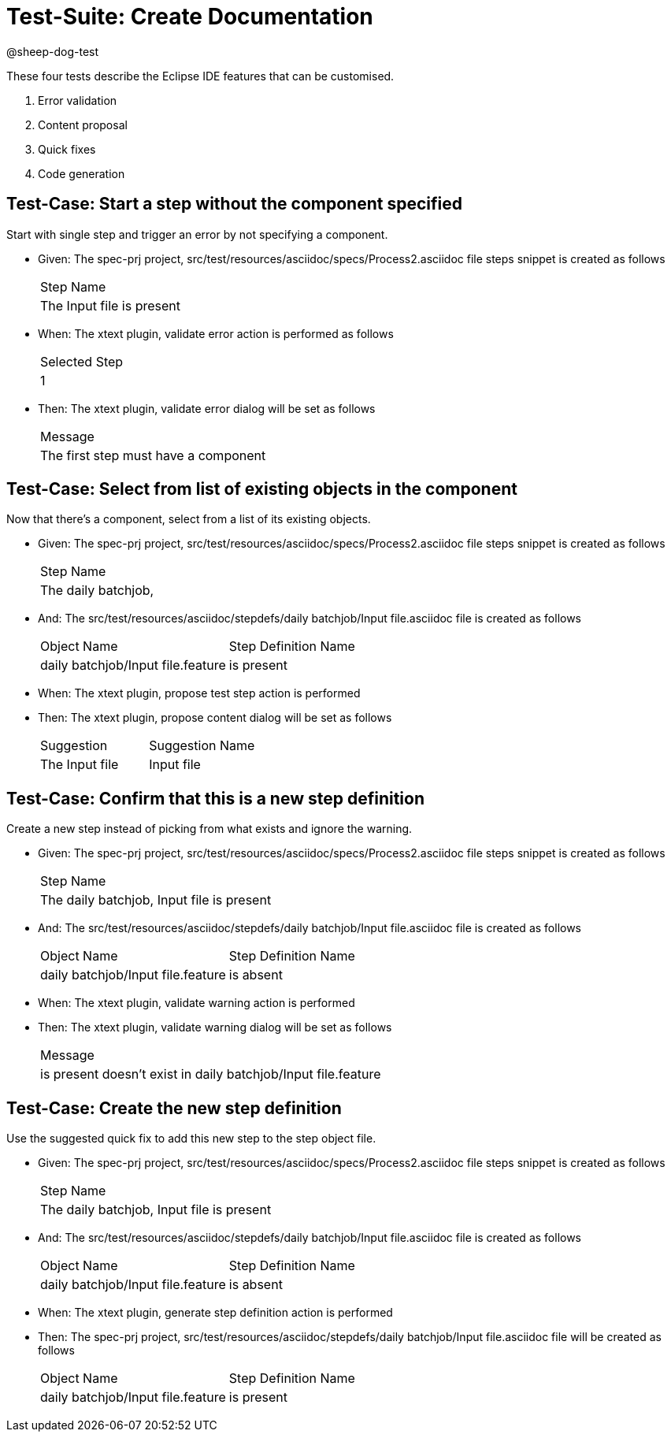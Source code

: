 = Test-Suite: Create Documentation

@sheep-dog-test

These four tests describe the Eclipse IDE features that can be customised.

1. Error validation
2. Content proposal
3. Quick fixes
4. Code generation

== Test-Case: Start a step without the component specified

Start with single step and trigger an error by not specifying a component.

* Given: The spec-prj project, src/test/resources/asciidoc/specs/Process2.asciidoc file steps snippet is created as follows
+
|===
| Step Name                                   
| The Input file is present                   
|===

* When: The xtext plugin, validate error action is performed as follows
+
|===
| Selected Step
| 1            
|===

* Then: The xtext plugin, validate error dialog will be set as follows
+
|===
| Message                             
| The first step must have a component
|===

== Test-Case: Select from list of existing objects in the component

Now that there's a component, select from a list of its existing objects.

* Given: The spec-prj project, src/test/resources/asciidoc/specs/Process2.asciidoc file steps snippet is created as follows
+
|===
| Step Name                                
| The daily batchjob,                      
|===

* And: The src/test/resources/asciidoc/stepdefs/daily batchjob/Input file.asciidoc file is created as follows
+
|===
| Object Name                       | Step Definition Name
| daily batchjob/Input file.feature | is present          
|===

* When: The xtext plugin, propose test step action is performed

* Then: The xtext plugin, propose content dialog will be set as follows
+
|===
| Suggestion     | Suggestion Name
| The Input file | Input file     
|===

== Test-Case: Confirm that this is a new step definition

Create a new step instead of picking from what exists and ignore the warning.

* Given: The spec-prj project, src/test/resources/asciidoc/specs/Process2.asciidoc file steps snippet is created as follows
+
|===
| Step Name                                
| The daily batchjob, Input file is present
|===

* And: The src/test/resources/asciidoc/stepdefs/daily batchjob/Input file.asciidoc file is created as follows
+
|===
| Object Name                       | Step Definition Name
| daily batchjob/Input file.feature | is absent           
|===

* When: The xtext plugin, validate warning action is performed

* Then: The xtext plugin, validate warning dialog will be set as follows
+
|===
| Message                                                      
| is present doesn't exist in daily batchjob/Input file.feature
|===

== Test-Case: Create the new step definition

Use the suggested quick fix to add this new step to the step object file.

* Given: The spec-prj project, src/test/resources/asciidoc/specs/Process2.asciidoc file steps snippet is created as follows
+
|===
| Step Name                                
| The daily batchjob, Input file is present
|===

* And: The src/test/resources/asciidoc/stepdefs/daily batchjob/Input file.asciidoc file is created as follows
+
|===
| Object Name                       | Step Definition Name
| daily batchjob/Input file.feature | is absent           
|===

* When: The xtext plugin, generate step definition action is performed

* Then: The spec-prj project, src/test/resources/asciidoc/stepdefs/daily batchjob/Input file.asciidoc file will be created as follows
+
|===
| Object Name                       | Step Definition Name
| daily batchjob/Input file.feature | is present          
|===
